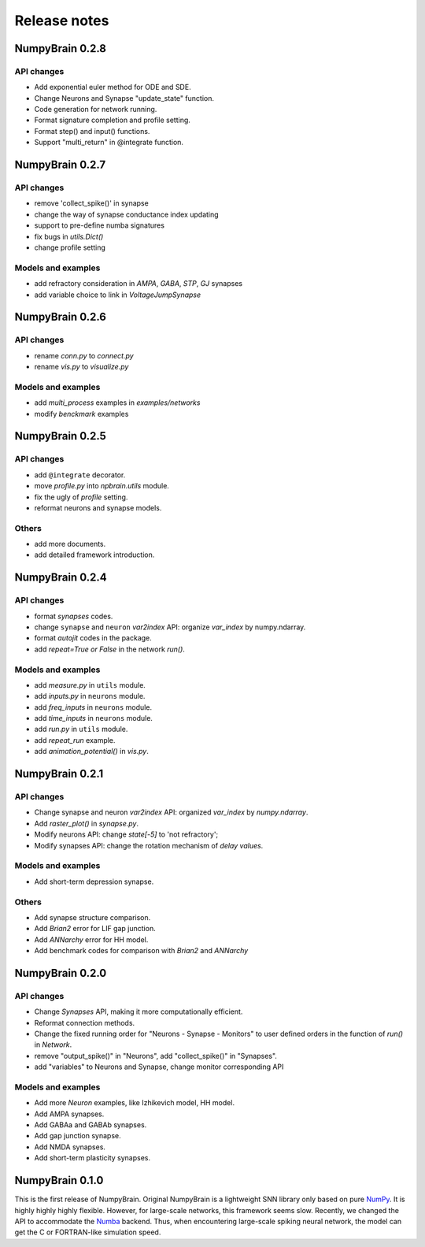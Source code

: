 Release notes
=============


NumpyBrain 0.2.8
----------------

API changes
~~~~~~~~~~~

- Add exponential euler method for ODE and SDE.
- Change Neurons and Synapse "update_state" function.
- Code generation for network running.
- Format signature completion and profile setting.
- Format step() and input() functions.
- Support "multi_return" in @integrate function.



NumpyBrain 0.2.7
----------------

API changes
~~~~~~~~~~~

* remove 'collect_spike()' in synapse
* change the way of synapse conductance index updating
* support to pre-define numba signatures
* fix bugs in `utils.Dict()`
* change profile setting

Models and examples
~~~~~~~~~~~~~~~~~~~

* add refractory consideration in `AMPA`, `GABA`, `STP`, `GJ` synapses
* add variable choice to link in `VoltageJumpSynapse`


NumpyBrain 0.2.6
----------------

API changes
~~~~~~~~~~~

* rename `conn.py` to `connect.py`
* rename `vis.py` to `visualize.py`

Models and examples
~~~~~~~~~~~~~~~~~~~

* add `multi_process` examples in `examples/networks`
* modify `benckmark` examples


NumpyBrain 0.2.5
----------------

API changes
~~~~~~~~~~~

* add ``@integrate`` decorator.
* move `profile.py` into `npbrain.utils` module.
* fix the ugly of `profile` setting.
* reformat neurons and synapse models.

Others
~~~~~~

* add more documents.
* add detailed framework introduction.




NumpyBrain 0.2.4
----------------

API changes
~~~~~~~~~~~
* format `synapses` codes.
* change ``synapse`` and ``neuron`` `var2index` API:
  organize `var_index` by numpy.ndarray.
* format `autojit` codes in the package.
* add `repeat=True or False` in the network `run()`.

Models and examples
~~~~~~~~~~~~~~~~~~~
* add `measure.py` in ``utils`` module.
* add `inputs.py` in ``neurons`` module.
* add `freq_inputs` in ``neurons`` module.
* add `time_inputs` in ``neurons`` module.
* add `run.py` in ``utils`` module.
* add `repeat_run` example.
* add `animation_potential()` in `vis.py`.




NumpyBrain 0.2.1
----------------

API changes
~~~~~~~~~~~
* Change synapse and neuron `var2index` API:
  organized `var_index` by `numpy.ndarray`.
* Add `raster_plot()` in `synapse.py`.
* Modify neurons API: change `state[-5]` to 'not refractory';
* Modify synapses API: change the rotation mechanism of `delay values`.

Models and examples
~~~~~~~~~~~~~~~~~~~
* Add short-term depression synapse.

Others
~~~~~~

* Add synapse structure comparison.
* Add `Brian2` error for LIF gap junction.
* Add `ANNarchy` error for HH model.
* Add benchmark codes for comparison with `Brian2` and `ANNarchy`




NumpyBrain 0.2.0
----------------

API changes
~~~~~~~~~~~

* Change `Synapses` API, making it more computationally efficient.
* Reformat connection methods.
* Change the fixed running order for "Neurons - Synapse - Monitors" to
  user defined orders in the function of `run()` in `Network`.
* remove "output_spike()" in "Neurons", add "collect_spike()" in "Synapses".
* add "variables" to Neurons and Synapse, change monitor corresponding API

Models and examples
~~~~~~~~~~~~~~~~~~~

* Add more `Neuron` examples, like Izhikevich model, HH model.
* Add AMPA synapses.
* Add GABAa and GABAb synapses.
* Add gap junction synapse.
* Add NMDA synapses.
* Add short-term plasticity synapses.




NumpyBrain 0.1.0
----------------

This is the first release of NumpyBrain. Original NumpyBrain is a lightweight
SNN library only based on pure `NumPy <https://numpy.org/>`_. It is highly
highly highly flexible. However, for large-scale networks, this framework seems
slow. Recently, we changed the API to accommodate the
`Numba <http://numba.pydata.org/>`_ backend. Thus, when encountering large-scale
spiking neural network, the model can get the C or FORTRAN-like simulation speed.


